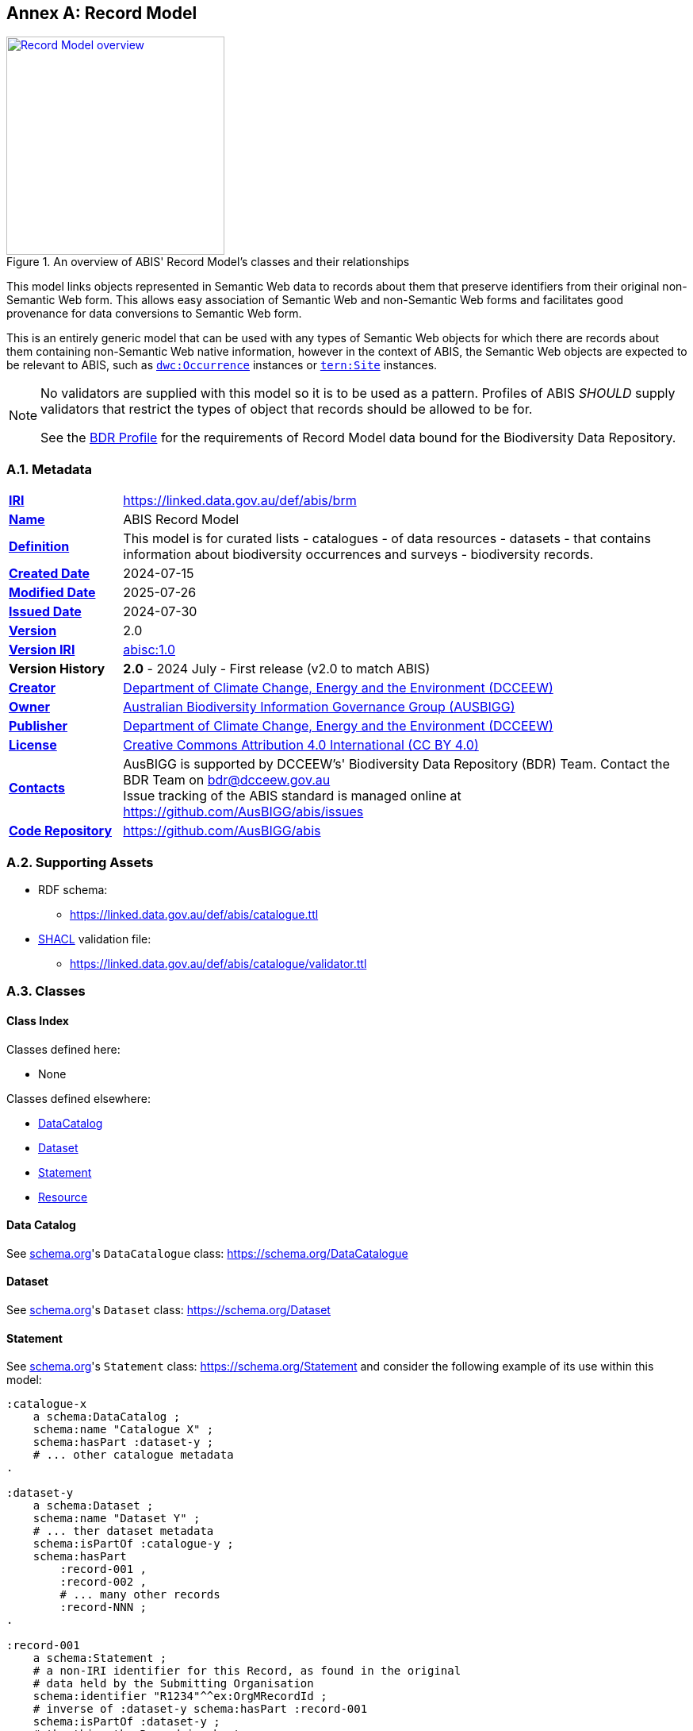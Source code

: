 [[annex-a]]
== Annex A: Record Model

[#brd-overview,link="img/annex-a/rm-overview.svg"]
.An overview of ABIS' Record Model's classes and their relationships
image::img/annex-a/rm-overview.svg[Record Model overview,align="center",width=275]

This model links objects represented in Semantic Web data to records about them that preserve identifiers from their original non-Semantic Web form. This allows easy association of Semantic Web and non-Semantic Web forms and facilitates good provenance for data conversions to Semantic Web form.

This is an entirely generic model that can be used with any types of Semantic Web objects for which there are records about them containing non-Semantic Web native information, however in the context of ABIS, the Semantic Web objects are expected to be relevant to ABIS, such as https://dwc.tdwg.org/terms/#occurrence[`dwc:Occurrence`] instances or https://w3id.org/tern/ontologies/tern/Site[`tern:Site`] instances.

[NOTE]
====
No validators are supplied with this model so it is to be used as a pattern. Profiles of ABIS _SHOULD_ supply validators that restrict the types of object that records should be allowed to be for.

See the <<BDR Profile, BDR Profile>> for the requirements of Record Model data bound for the Biodiversity Data Repository.
====

[[catalogue-metadata]]
=== A.1. Metadata

[frame=none, grid=none, cols="1,5"]
|===
|*<<IRI, IRI>>* | https://linked.data.gov.au/def/abis/brm
|*https://schema.org/name[Name]* | ABIS Record Model
|*https://www.w3.org/TR/skos-reference/#definition[Definition]* | This model is for curated lists - catalogues - of data resources - datasets - that contains information about biodiversity occurrences and surveys - biodiversity records.
|*https://schema.org/dateCreated[Created Date]* | 2024-07-15
|*https://schema.org/dateModified[Modified Date]* | 2025-07-26
|*https://schema.org/dateIssued[Issued Date]* | 2024-07-30
|*https://schema.org/version[Version]* | 2.0
|*https://www.w3.org/TR/2012/REC-owl2-syntax-20121211/#Ontology_IRI_and_Version_IRI[Version IRI]* | https://linked.data.gov.au/def/abis/catalogue/1.0[abisc:1.0]
|*Version History*| *2.0* - 2024 July - First release (v2.0 to match ABIS)
|*https://schema.org/creator[Creator]* | https://linked.data.gov.au/org/dcceew[Department of Climate Change, Energy and the Environment (DCCEEW)]
|*https://schema.org/owner[Owner]* | https://linked.data.gov.au/org/ausbigg[Australian Biodiversity Information Governance Group (AUSBIGG)]
|*https://schema.org/publisher[Publisher]* | https://linked.data.gov.au/org/dcceew[Department of Climate Change, Energy and the Environment (DCCEEW)]
|*https://schema.org/license[License]* | https://creativecommons.org/licenses/by/4.0/[Creative Commons Attribution 4.0 International (CC BY 4.0)]
|*https://www.w3.org/TR/vocab-dcat/#Property:resource_contact_point[Contacts]* | AusBIGG is supported by DCCEEW's' Biodiversity Data Repository (BDR) Team. Contact the BDR Team on bdr@dcceew.gov.au +
Issue tracking of the ABIS standard is managed online at https://github.com/AusBIGG/abis/issues
|*https://schema.org/codeRepository[Code Repository]* | https://github.com/AusBIGG/abis
|===

=== A.2. Supporting Assets

* RDF schema:
** https://linked.data.gov.au/def/abis/catalogue.ttl
* <<SHACL, SHACL>> validation file:
** https://linked.data.gov.au/def/abis/catalogue/validator.ttl

=== A.3. Classes

[discrete]
==== Class Index

Classes defined here:

* None

Classes defined elsewhere:

* <<schema:DataCatalog, DataCatalog>>
* <<schema:Dataset, Dataset>>
* <<schema:Statement, Statement>>
* <<rdfs:Resource, Resource>>

[discrete]
[[schema:DataCatalog]]
==== Data Catalog

See <<SDO, schema.org>>'s `DataCatalogue` class: https://schema.org/DataCatalogue

[discrete]
[[schema:Dataset]]
==== Dataset

See <<SDO, schema.org>>'s `Dataset` class: https://schema.org/Dataset

[discrete]
[[schema:Statement]]
==== Statement

See <<SDO, schema.org>>'s `Statement` class: https://schema.org/Statement and consider the following example of its use within this model:

----
:catalogue-x
    a schema:DataCatalog ;
    schema:name "Catalogue X" ;
    schema:hasPart :dataset-y ;
    # ... other catalogue metadata
.

:dataset-y
    a schema:Dataset ;
    schema:name "Dataset Y" ;
    # ... ther dataset metadata
    schema:isPartOf :catalogue-y ;
    schema:hasPart
        :record-001 ,
        :record-002 ,
        # ... many other records
        :record-NNN ;
.

:record-001
    a schema:Statement ;
    # a non-IRI identifier for this Record, as found in the original
    # data held by the Submitting Organisation
    schema:identifier "R1234"^^ex:OrgMRecordId ;
    # inverse of :dataset-y schema:hasPart :record-001
    schema:isPartOf :dataset-y ;
    # the thing the Record is about
    schema:about :occurrence-aaa ;
.

:occurrence-aaa
    a dwc:Occurrence ;
    schmea:name "Occurrence AAA" ;
    schema:additionalType <https://linked.data.gov.au/def/tern-cv/cd5cbdbb-07d9-4a5b-9b11-5ab9d6015be6> ;  # animal specimen
    sosa:isSampleOf :foi-h ;  # linke a field site
    sosa:usedProcedure :procedure-i ;  # a controlled method
    schema:spatial [ geo:asWKT "POINT (120.244 -32.959)"^^geo:wktLiteral ] ;
    schema:temporal "2014-07-23"^^xsd:date ;
.
----

[discrete]
[[rdfs:Resource]]
==== Resource

See <<RDFSPEC, RDFS>>'s `Resource` class: https://www.w3.org/TR/rdf11-schema/#ch_resource

=== A.4. Predicates

[discrete]
==== Predicate Index

Predicates defined here:

* None

Predicates defined elsewhere:

* <<schema:about, schema:about>>
* <<schema:identifier, schema:identifier>>
* <<schema:hasPart, schema:hasPart>>

[discrete]
[[schema:about]]
==== about

See <<SDO, schema.org>>'s `Dataset` predicate: https://schema.org/about

[discrete]
[[schema:identifier]]
==== about

See <<SDO, schema.org>>'s `Dataset` predicate: https://schema.org/identifier

[discrete]
[[schema:hasPart]]
==== hasPart

See <<SDO, schema.org>>'s `Dataset` predicate: https://schema.org/hasPart

=== A.5. Alignmentls

[#brm-join,link="img/annex-a/rm-join.svg"]
.Class equivalences between this Record Model, <<SDO, schema.org>> and <<DCAT, DCAT>>
image::img/annex-a/rm-join.svg[Record Model class equivalences,align="center",width=60%]

[#brm-occurrence,link="img/annex-a/rm-occurrence.svg"]
.Record Model occurrence modelling
image::img/annex-a/rm-occurrence.svg[Record Model occurrence modelling,align="center",width=80%]